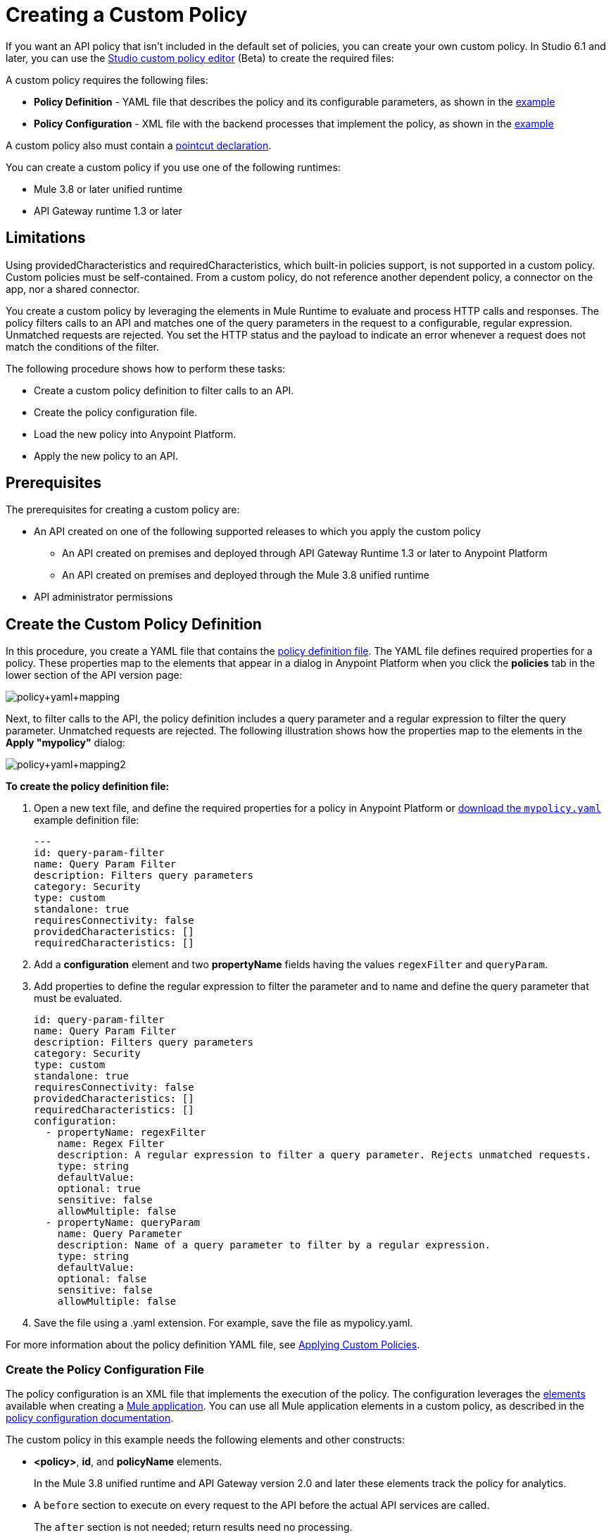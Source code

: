 = Creating a Custom Policy
:keywords: policy, gateway, yaml, pointcut

If you want an API policy that isn't included in the default set of policies, you can create your own custom policy. In Studio 6.1 and later, you can use the link:/anypoint-studio/v/6/studio-policy-editor[Studio custom policy editor] (Beta) to create the required files:

A custom policy requires the following files:

* *Policy Definition* - YAML file that describes the policy and its configurable parameters, as shown in the <<Full Example of a Policy Configuration File, example>>
* *Policy Configuration* - XML file with the backend processes that implement the policy, as shown in the <<Full Example of a Policy Configuration File, example>>

A custom policy also must contain a link:/api-manager/applying-custom-policies#using-pointcuts[pointcut declaration].

You can create a custom policy if you use one of the following runtimes:

* Mule 3.8 or later unified runtime
* API Gateway runtime 1.3 or later

== Limitations

Using providedCharacteristics and requiredCharacteristics, which built-in policies support, is not supported in a custom policy. Custom policies must be self-contained. From a custom policy, do not reference another dependent policy, a connector on the app, nor a shared connector.

You create a custom policy by leveraging the elements in Mule Runtime to evaluate and process HTTP calls and responses. The policy filters calls to an API and matches one of the query parameters in the request to a configurable, regular expression. Unmatched requests are rejected. You set the HTTP status and the payload to indicate an error whenever a request does not match the conditions of the filter.

The following procedure shows how to perform these tasks:

* Create a custom policy definition to filter calls to an API.
* Create the policy configuration file.
* Load the new policy into Anypoint Platform.
* Apply the new policy to an API.

== Prerequisites

The prerequisites for creating a custom policy are:

*  An API created on one of the following supported releases to which you apply the custom policy
+
** An API created on premises and deployed through API Gateway Runtime 1.3 or later to Anypoint Platform
** An API created on premises and deployed through the Mule 3.8 unified runtime
+
* API administrator permissions

== Create the Custom Policy Definition

In this procedure, you create a YAML file that contains the link:/api-manager/applying-custom-policies#policy-definition[policy definition file]. The YAML file defines required properties for a policy. These properties map to the elements that appear in a dialog in Anypoint Platform when you click the *policies* tab in the lower section of the API version page:

image:policy+yaml+mapping.png[policy+yaml+mapping]

Next, to filter calls to the API, the policy definition includes a query parameter and a regular expression to filter the query parameter. Unmatched requests are rejected. The following illustration shows how the properties map to the elements in the *Apply "mypolicy"* dialog:

image:policy+yaml+mapping2.png[policy+yaml+mapping2]

*To create the policy definition file:*

. Open a new text file, and define the required properties for a policy in Anypoint Platform or link:_attachments/mypolicy.yaml[download the `mypolicy.yaml`] example definition file:
+
[source,yaml,linenums]
----
---
id: query-param-filter
name: Query Param Filter
description: Filters query parameters
category: Security
type: custom
standalone: true
requiresConnectivity: false
providedCharacteristics: []
requiredCharacteristics: []
----

. Add a *configuration* element and two *propertyName* fields having the values `regexFilter` and `queryParam`.
. Add properties to define the regular expression to filter the parameter and to name and define the query parameter that must be evaluated.
+
[source,yaml,linenums]
----
id: query-param-filter
name: Query Param Filter
description: Filters query parameters
category: Security
type: custom
standalone: true
requiresConnectivity: false
providedCharacteristics: []
requiredCharacteristics: []
configuration:
  - propertyName: regexFilter
    name: Regex Filter
    description: A regular expression to filter a query parameter. Rejects unmatched requests.
    type: string
    defaultValue:
    optional: true
    sensitive: false
    allowMultiple: false
  - propertyName: queryParam
    name: Query Parameter
    description: Name of a query parameter to filter by a regular expression.
    type: string
    defaultValue:
    optional: false
    sensitive: false
    allowMultiple: false
----

. Save the file using a .yaml extension. For example, save the file as mypolicy.yaml.

For more information about the policy definition YAML file, see link:/api-manager/applying-custom-policies[Applying Custom Policies].

=== Create the Policy Configuration File

The policy configuration is an XML file that implements the execution of the policy. The configuration leverages the link:/mule-fundamentals/v/3.8/elements-in-a-mule-flow[elements] available when creating a link:/mule-fundamentals/v/3.8[Mule application]. You can use all Mule application elements in a custom policy, as described in the link:/api-manager/applying-custom-policies#policy-configuration[policy configuration documentation].

The custom policy in this example needs the following elements and other constructs:

* *<policy>*, *id*, and *policyName* elements.
+
In the Mule 3.8 unified runtime and API Gateway version 2.0 and later these elements track the policy for analytics.
* A `before` section to execute on every request to the API before the actual API services are called.
+
The `after` section is not needed; return results need no processing. 
+
* A filter element in the `before` section references an element named `Expression`. This filter element has a `name` property that matches the referenced element.
+
The `expression` parameter contains a link:/mule-user-guide/v/3.8/mule-expression-language-mel[MEL] expression that specifies the filtering conditions and the targeted element to filter. The YAML file defined these parameters, which are wrapped in {{curly brackets}} in the XML configuration file:
+
** `{{regexFilter}}` is used as the filtering condition.
** `{{queryParamm}}` is used to construct expression that references the desired query parameter.
* A link:/mule-user-guide/v/3.8/filters-configuration-reference[message filter], which is a standard Mule element, to filter the incoming request.
+
This element does not actually define the filter logic, but references the `Expression` element that specifies the filter's behavior.
+
* An `onUnaccepted` property in the opening tag of the filter element in the `before` section references the `policyViolation` element
+
* An `onUnaccepted` property in the opening tag of the `mule:message-filter` element. When the criteria specified by the filter is not matched, this property calls and executes the referenced element.

*To create the policy configuration file:*

. Open a new text file, and create policy, before, and pointcut elements as described in the link:/api-manager/applying-custom-policies[Applying Custom Policies] or link:_attachments/mypolicy.xml[download the `mypolicy.xml`] example policy configuration file.
+
The following example policy configuration file shows these elements.
+
[tabs]
------
[tab,title="Mule 3.8 Runtime, API Gateway 2.x"]
....
[source,xml,linenums]
----
<policy xmlns="http://www.mulesoft.org/schema/mule/policy"
        id="{{policyId}}"
        policyName="Regex Filter"
        xmlns:mule="http://www.mulesoft.org/schema/mule/core"
        xmlns:xsi="http://www.w3.org/2001/XMLSchema-instance"
        xmlns:api-platform-gw="http://www.mulesoft.org/schema/mule/api-platform-gw"
        xsi:schemaLocation="http://www.mulesoft.org/schema/mule/policy http://www.mulesoft.org/schema/mule/policy/current/mule-policy.xsd http://www.mulesoft.org/schema/mule/core http://www.mulesoft.org/schema/mule/core/current/mule.xsd http://www.mulesoft.org/schema/mule/api-platform-gw http://www.mulesoft.org/schema/mule/api-platform-gw/current/mule-api-platform-gw.xsd">

  <!-- This element defines the details of the filter -->
  <!--   implemented in the "before" section. -->
  <mule:expression-filter xmlns:mule="http://www.mulesoft.org/schema/mule/core" expression="#[regex('{{regexFilter}}',message.inboundProperties['http.query.params']['{{queryParam}}'] )]" name="Expression"/>
  <!-- This section builds response messages when the policy fails. -->
  <mule:processor-chain xmlns:mule="http://www.mulesoft.org/schema/mule/core" name="policyViolation">
    <!-- Set the HTTP status code to 403: -->
    <mule:set-property propertyName="http.status" value="403"/>
    <mule:set-property propertyName="Content-Type" value="application/json"/>
    <!-- Set the payload to the description of the violation: -->
    <mule:set-payload value="You shall not pass!"/>
  </mule:processor-chain>

   <!-- This executes right after the inbound endpoint of the application -->
  <before>
    <mule:message-filter xmlns:mule="http://www.mulesoft.org/schema/mule/core"
      onUnaccepted="policyViolation">
      <mule:filter ref="Expression"/>
    </mule:message-filter>
  </before>

  <!-- Pointcut defines where a policy implements. -->
   <pointcut>
       <api-platform-gw:api-pointcut apiName="{{ apiName }}" apiVersion="{{ apiVersionName }}"/>
   </pointcut>
</policy>
----

....
[tab,title="Earlier API Gateway Versions"]
....

*API Gateway 1.3 and earlier*

[source,xml,linenums]
----
<policy xmlns="http://www.mulesoft.org/schema/mule/policy" xmlns:mule="http://www.mulesoft.org/schema/mule/core" xmlns:xsi="http://www.w3.org/2001/XMLSchema-instance" xmlns:api-platform-gw="http://www.mulesoft.org/schema/mule/api-platform-gw" xsi:schemaLocation="http://www.mulesoft.org/schema/mule/policy http://www.mulesoft.org/schema/mule/policy/current/mule-policy.xsd http://www.mulesoft.org/schema/mule/core http://www.mulesoft.org/schema/mule/core/current/mule.xsd http://www.mulesoft.org/schema/mule/api-platform-gw http://www.mulesoft.org/schema/mule/api-platform-gw/current/mule-api-platform-gw.xsd">
 
  <!-- This element defines the details of the filter -->
  <!--   implemented in the "before" section. -->
  <mule:expression-filter xmlns:mule="http://www.mulesoft.org/schema/mule/core" expression="#[regex('{{regexFilter}}',message.inboundProperties['http.query.params']['{{queryParam}}'] )]" name="Expression"/>
  <!-- This section builds response messages when the policy fails. -->
  <mule:processor-chain xmlns:mule="http://www.mulesoft.org/schema/mule/core" name="policyViolation">
    <!-- Set the HTTP status code to 403: -->
    <mule:set-property propertyName="http.status" value="403"/>   
    <mule:set-property propertyName="Content-Type" value="application/json"/>
    <!-- Set the payload to the description of the violation: -->
    <mule:set-payload value="You shall not pass!"/>
  </mule:processor-chain>
 
   <!-- This executes right after the inbound endpoint of the application -->
  <before>
    <mule:message-filter xmlns:mule="http://www.mulesoft.org/schema/mule/core"
      onUnaccepted="policyViolation">
      <mule:filter ref="Expression"/>
    </mule:message-filter>
  </before>
 
  <!-- Pointcut defines where a policy implements. -->
   <pointcut>
       <api-platform-gw:api-pointcut apiName="{{ apiName }}" apiVersion="{{ apiVersionName }}"/>
   </pointcut>
</policy>
----
....
------
+
. Save the file using a .xml extension. For example, save the file as mypolicy.xml.

For more information about the tags in the configuration XML file, see link:/api-manager/applying-custom-policies[Applying Custom Policies].

== Creating a New Policy

After you have created the YAML and XML files, or downloaded the files, you use them to create a new custom policy.

*To create a new policy:*

. Sign in to Anypoint Platform.
. Click API Manager.
. From the menu on the right, click *Custom policies*.
+
image:ApiGwy_CustomPolicies.png[ApiGwy_CustomPolicies]

. Click *Add custom policy*.
+
The *Add custom policy* dialog appears.
. Give the new policy a name, for example myPolicy.
. Browse to and select the YAML and XML files you created or downloaded.
+
image:creting+queryparamfilter.png[creting+queryparamfilter]

== Applying the Policy

After creating a policy, you can apply the policy.

. Navigate to the policies tab of an API.
+
image:applying+queryparamfilter.png[applying+queryparamfilter]
+
The properties you set in the policy description YAML file, such as description and category, display in this dialog.
. Click the *Apply* button.
+
The Apply "mypolicy" dialog appears.
+
. Enter search for the query parameter.
+
image:applying+queryparamfilter+2.png[applying+queryparamfilter+2]
+
The proxy expects all calls to APIs to contain a query parameter named "search" that has a single lowercase letter as its value.
+
. Click *Apply*.
+
If you link:/api-manager/deploying-your-api-or-proxy[deploy the proxy] on premises using a .zip file that you downloaded from the Anypoint Platform, then the new policy applies on-premises automatically. Even if the proxy was already deployed on-premises before creating the policy, there's no need to re-download or re-deploy anything. The new policy automatically downloads to the `/policies` folder, in the location where the API Gateway or Mule 3.8 unified runtime is installed.
+
. Configure your organization's Client ID and Token in the `wrapper.conf` file.

== See Also

* link:http://training.mulesoft.com[MuleSoft Training]
* link:https://www.mulesoft.com/webinars[MuleSoft Webinars]
* link:http://blogs.mulesoft.com[MuleSoft Blogs]
* link:http://forums.mulesoft.com[MuleSoft's Forums]
* link:https://www.mulesoft.com/support-and-services/mule-esb-support-license-subscription[MuleSoft Support]

